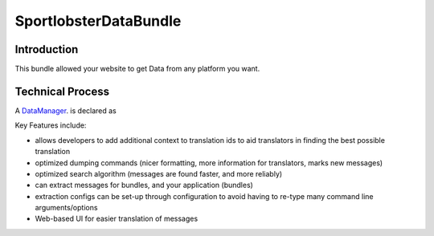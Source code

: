 SportlobsterDataBundle
====================

Introduction
--------------------

This bundle allowed your website to get Data from any platform you want. 

Technical Process
--------------------

A DataManager_. is declared as 

Key Features include:

- allows developers to add additional context to translation ids to aid
  translators in finding the best possible translation
- optimized dumping commands (nicer formatting, more information for
  translators, marks new messages)
- optimized search algorithm (messages are found faster, and more reliably)
- can extract messages for bundles, and your application (bundles)
- extraction configs can be set-up through configuration to avoid having 
  to re-type many command line arguments/options
- Web-based UI for easier translation of messages

.. _DataManager: https://github.com/lechatquidanse/data-dealer-sandbox/blob/master/src/Sportlobster/Bundle/DataBundle/Manager/DataManager.php

